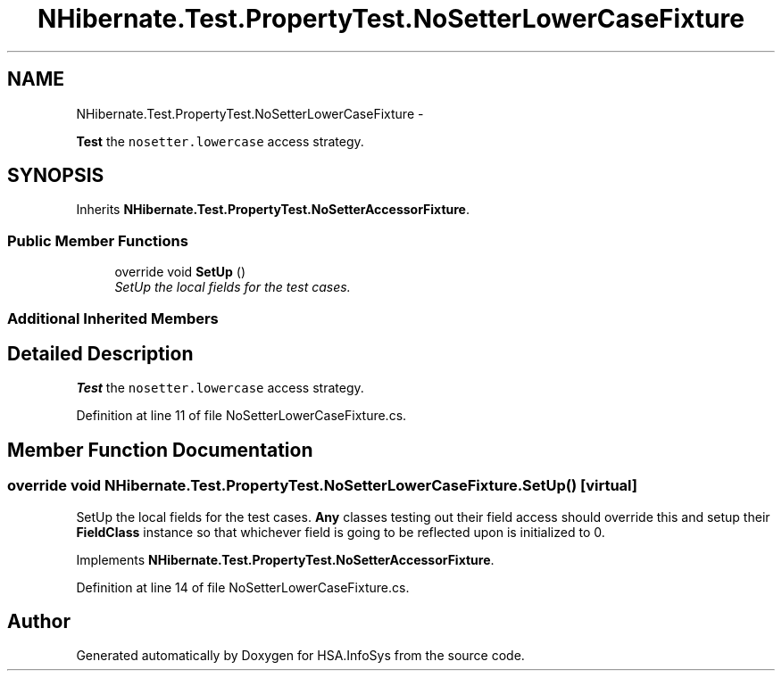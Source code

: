 .TH "NHibernate.Test.PropertyTest.NoSetterLowerCaseFixture" 3 "Fri Jul 5 2013" "Version 1.0" "HSA.InfoSys" \" -*- nroff -*-
.ad l
.nh
.SH NAME
NHibernate.Test.PropertyTest.NoSetterLowerCaseFixture \- 
.PP
\fBTest\fP the \fCnosetter\&.lowercase\fP access strategy\&.  

.SH SYNOPSIS
.br
.PP
.PP
Inherits \fBNHibernate\&.Test\&.PropertyTest\&.NoSetterAccessorFixture\fP\&.
.SS "Public Member Functions"

.in +1c
.ti -1c
.RI "override void \fBSetUp\fP ()"
.br
.RI "\fISetUp the local fields for the test cases\&. \fP"
.in -1c
.SS "Additional Inherited Members"
.SH "Detailed Description"
.PP 
\fBTest\fP the \fCnosetter\&.lowercase\fP access strategy\&. 


.PP
Definition at line 11 of file NoSetterLowerCaseFixture\&.cs\&.
.SH "Member Function Documentation"
.PP 
.SS "override void NHibernate\&.Test\&.PropertyTest\&.NoSetterLowerCaseFixture\&.SetUp ()\fC [virtual]\fP"

.PP
SetUp the local fields for the test cases\&. \fBAny\fP classes testing out their field access should override this and setup their \fBFieldClass\fP instance so that whichever field is going to be reflected upon is initialized to 0\&. 
.PP
Implements \fBNHibernate\&.Test\&.PropertyTest\&.NoSetterAccessorFixture\fP\&.
.PP
Definition at line 14 of file NoSetterLowerCaseFixture\&.cs\&.

.SH "Author"
.PP 
Generated automatically by Doxygen for HSA\&.InfoSys from the source code\&.
